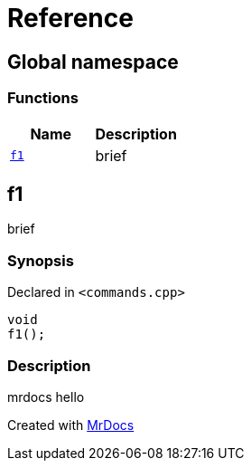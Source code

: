 = Reference
:mrdocs:

[#index]
== Global namespace

=== Functions
[cols=2]
|===
| Name | Description 

| <<#f1,`f1`>> 
| 
brief

    
|===

[#f1]
== f1


brief


=== Synopsis

Declared in `<pass:[commands.cpp]>`

[source,cpp,subs="verbatim,macros,-callouts"]
----
void
f1();
----

=== Description


mrdocs hello











[.small]#Created with https://www.mrdocs.com[MrDocs]#
